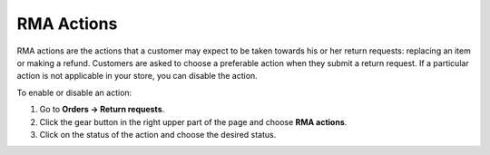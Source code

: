 ***********
RMA Actions
***********

RMA actions are the actions that a customer may expect to be taken towards his or her return requests: replacing an item or making a refund. Customers are asked to choose a preferable action when they submit a return request. If a particular action is not applicable in your store, you can disable the action.

To enable or disable an action: 

#. Go to **Orders → Return requests**.

#. Click the gear button in the right upper part of the page and choose **RMA actions**.

#. Click on the status of the action and choose the desired status.
